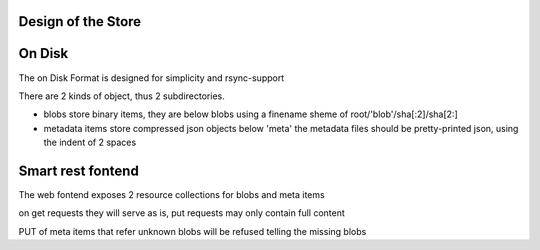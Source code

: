 Design of the Store
====================



On Disk
========

The on Disk Format is designed for simplicity and rsync-support


There are 2 kinds of object, thus 2 subdirectories.

* blobs store binary items, they are below blobs using a finename sheme of
  root/'blob'/sha[:2]/sha[2:]

* metadata items store compressed json objects below 'meta'
  the metadata files should be pretty-printed json, using the indent of 2 spaces


Smart rest fontend
==================

The web fontend exposes 2 resource collections for blobs and meta items

on get requests they will serve as is, put requests may only contain full content

PUT of meta items that refer unknown blobs will be refused telling the missing blobs
